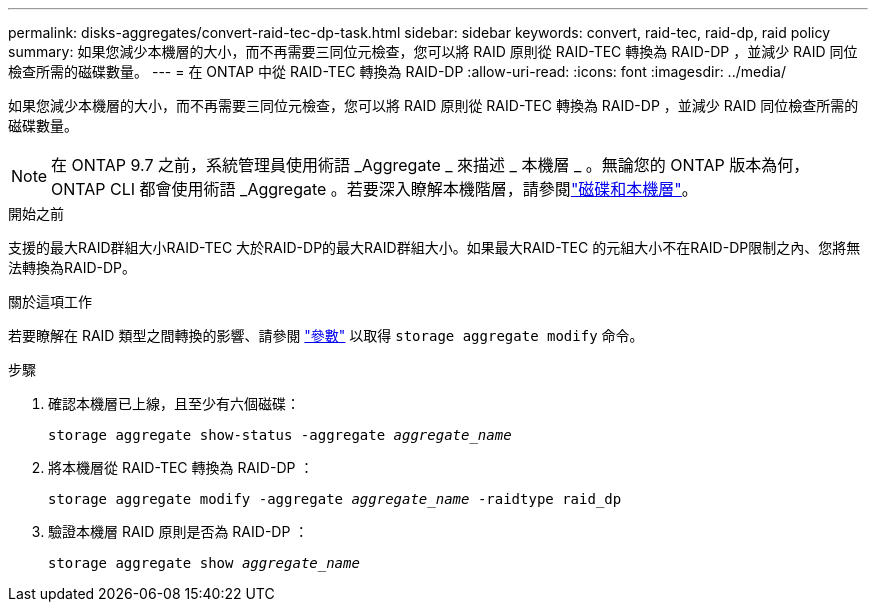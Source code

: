 ---
permalink: disks-aggregates/convert-raid-tec-dp-task.html 
sidebar: sidebar 
keywords: convert, raid-tec, raid-dp, raid policy 
summary: 如果您減少本機層的大小，而不再需要三同位元檢查，您可以將 RAID 原則從 RAID-TEC 轉換為 RAID-DP ，並減少 RAID 同位檢查所需的磁碟數量。 
---
= 在 ONTAP 中從 RAID-TEC 轉換為 RAID-DP
:allow-uri-read: 
:icons: font
:imagesdir: ../media/


[role="lead"]
如果您減少本機層的大小，而不再需要三同位元檢查，您可以將 RAID 原則從 RAID-TEC 轉換為 RAID-DP ，並減少 RAID 同位檢查所需的磁碟數量。


NOTE: 在 ONTAP 9.7 之前，系統管理員使用術語 _Aggregate _ 來描述 _ 本機層 _ 。無論您的 ONTAP 版本為何， ONTAP CLI 都會使用術語 _Aggregate 。若要深入瞭解本機階層，請參閱link:../disks-aggregates/index.html["磁碟和本機層"]。

.開始之前
支援的最大RAID群組大小RAID-TEC 大於RAID-DP的最大RAID群組大小。如果最大RAID-TEC 的元組大小不在RAID-DP限制之內、您將無法轉換為RAID-DP。

.關於這項工作
若要瞭解在 RAID 類型之間轉換的影響、請參閱 https://docs.netapp.com/us-en/ontap-cli/storage-aggregate-modify.html#parameters["參數"^] 以取得 `storage aggregate modify` 命令。

.步驟
. 確認本機層已上線，且至少有六個磁碟：
+
`storage aggregate show-status -aggregate _aggregate_name_`

. 將本機層從 RAID-TEC 轉換為 RAID-DP ：
+
`storage aggregate modify -aggregate _aggregate_name_ -raidtype raid_dp`

. 驗證本機層 RAID 原則是否為 RAID-DP ：
+
`storage aggregate show _aggregate_name_`


